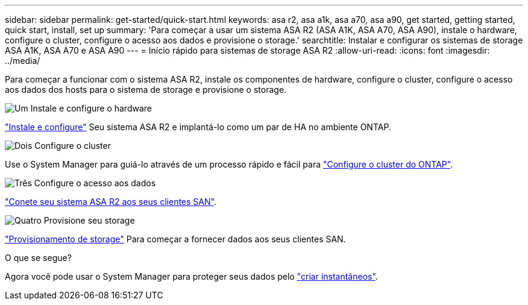 ---
sidebar: sidebar 
permalink: get-started/quick-start.html 
keywords: asa r2, asa a1k, asa a70, asa a90, get started, getting started, quick start, install, set up 
summary: 'Para começar a usar um sistema ASA R2 (ASA A1K, ASA A70, ASA A90), instale o hardware, configure o cluster, configure o acesso aos dados e provisione o storage.' 
searchtitle: Instalar e configurar os sistemas de storage ASA A1K, ASA A70 e ASA A90 
---
= Início rápido para sistemas de storage ASA R2
:allow-uri-read: 
:icons: font
:imagesdir: ../media/


[role="lead"]
Para começar a funcionar com o sistema ASA R2, instale os componentes de hardware, configure o cluster, configure o acesso aos dados dos hosts para o sistema de storage e provisione o storage.

.image:https://raw.githubusercontent.com/NetAppDocs/common/main/media/number-1.png["Um"] Instale e configure o hardware
[role="quick-margin-para"]
link:../install-setup/install-setup-workflow.html["Instale e configure"] Seu sistema ASA R2 e implantá-lo como um par de HA no ambiente ONTAP.

.image:https://raw.githubusercontent.com/NetAppDocs/common/main/media/number-2.png["Dois"] Configure o cluster
[role="quick-margin-para"]
Use o System Manager para guiá-lo através de um processo rápido e fácil para link:../install-setup/initialize-ontap-cluster.html["Configure o cluster do ONTAP"].

.image:https://raw.githubusercontent.com/NetAppDocs/common/main/media/number-3.png["Três"] Configure o acesso aos dados
[role="quick-margin-para"]
link:../install-setup/set-up-data-access.html["Conete seu sistema ASA R2 aos seus clientes SAN"].

.image:https://raw.githubusercontent.com/NetAppDocs/common/main/media/number-4.png["Quatro"] Provisione seu storage
[role="quick-margin-para"]
link:../manage-data/provision-san-storage.html["Provisionamento de storage"] Para começar a fornecer dados aos seus clientes SAN.

.O que se segue?
Agora você pode usar o System Manager para proteger seus dados pelo link:../data-protection/create-snapshots.html["criar instantâneos"].
